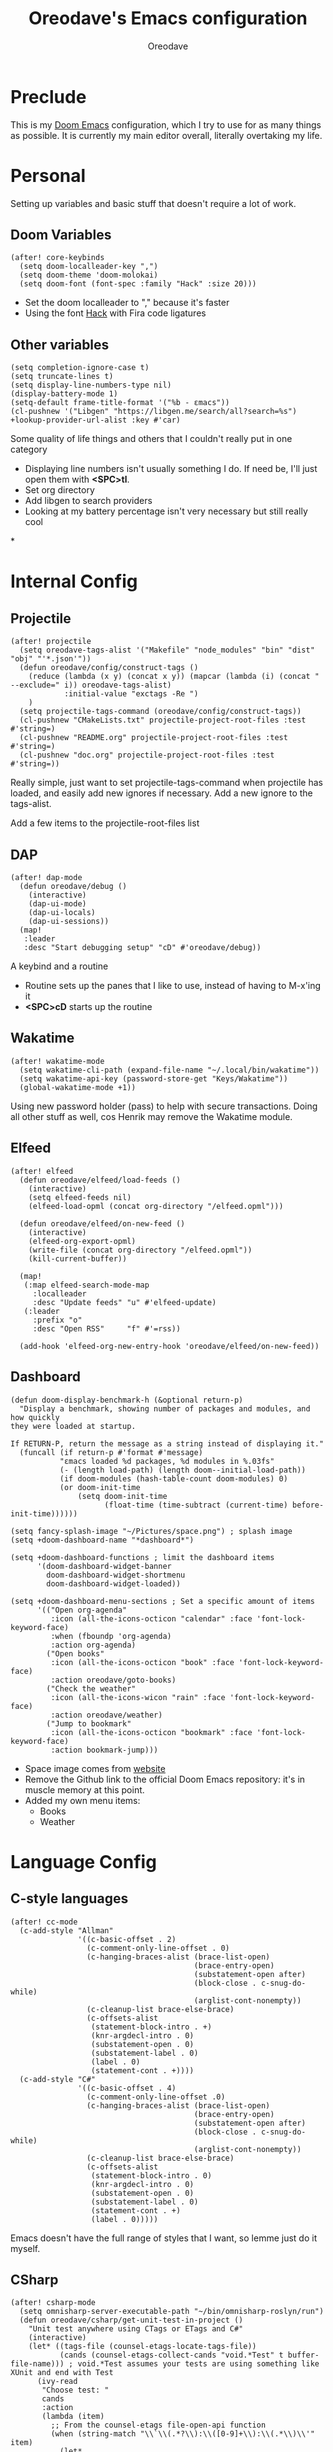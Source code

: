 #+TITLE: Oreodave's Emacs configuration
#+AUTHOR: Oreodave
#+DESCRIPTION: My Doom Emacs configuration!

* Preclude
This is my [[https://github.com/hlissner/doom-emacs][Doom Emacs]] configuration, which I try to use for as many things as
possible. It is currently my main editor overall, literally overtaking my life.
* Personal
Setting up variables and basic stuff that doesn't require a lot of work.
** Doom Variables
#+BEGIN_SRC elisp
(after! core-keybinds
  (setq doom-localleader-key ",")
  (setq doom-theme 'doom-molokai)
  (setq doom-font (font-spec :family "Hack" :size 20)))
#+END_SRC
- Set the doom localleader to "," because it's faster
- Using the font [[https://sourcefoundry.org/hack/][Hack]] with Fira code ligatures
** Other variables
#+BEGIN_SRC elisp
(setq completion-ignore-case t)
(setq truncate-lines t)
(setq display-line-numbers-type nil)
(display-battery-mode 1)
(setq-default frame-title-format '("%b - εmacs"))
(cl-pushnew '("Libgen" "https://libgen.me/search/all?search=%s") +lookup-provider-url-alist :key #'car)
#+END_SRC
Some quality of life things and others that I couldn't really put in one category
- Displaying line numbers isn't usually something I do. If need be, I'll just
  open them with *<SPC>tl*.
- Set org directory
- Add libgen to search providers
- Looking at my battery percentage isn't very necessary but still really cool
*
* Internal Config
** Projectile
#+BEGIN_SRC elisp
(after! projectile
  (setq oreodave-tags-alist '("Makefile" "node_modules" "bin" "dist" "obj" "'*.json'"))
  (defun oreodave/config/construct-tags ()
    (reduce (lambda (x y) (concat x y)) (mapcar (lambda (i) (concat " --exclude=" i)) oreodave-tags-alist)
            :initial-value "exctags -Re ")
    )
  (setq projectile-tags-command (oreodave/config/construct-tags))
  (cl-pushnew "CMakeLists.txt" projectile-project-root-files :test #'string=)
  (cl-pushnew "README.org" projectile-project-root-files :test #'string=)
  (cl-pushnew "doc.org" projectile-project-root-files :test #'string=))
#+END_SRC

Really simple, just want to set projectile-tags-command when projectile has
loaded, and easily add new ignores if necessary. Add a new ignore to the tags-alist.

Add a few items to the projectile-root-files list
** DAP
#+BEGIN_SRC elisp
(after! dap-mode
  (defun oreodave/debug ()
    (interactive)
    (dap-ui-mode)
    (dap-ui-locals)
    (dap-ui-sessions))
  (map!
   :leader
   :desc "Start debugging setup" "cD" #'oreodave/debug))
#+END_SRC
A keybind and a routine

- Routine sets up the panes that I like to use, instead of having to M-x'ing it
- *<SPC>cD* starts up the routine

** Wakatime
#+BEGIN_SRC elisp
(after! wakatime-mode
  (setq wakatime-cli-path (expand-file-name "~/.local/bin/wakatime"))
  (setq wakatime-api-key (password-store-get "Keys/Wakatime"))
  (global-wakatime-mode +1))
#+END_SRC
Using new password holder (pass) to help with secure transactions. Doing all
other stuff as well, cos Henrik may remove the Wakatime module.
** Elfeed
#+BEGIN_SRC elisp
(after! elfeed
  (defun oreodave/elfeed/load-feeds ()
    (interactive)
    (setq elfeed-feeds nil)
    (elfeed-load-opml (concat org-directory "/elfeed.opml")))

  (defun oreodave/elfeed/on-new-feed ()
    (interactive)
    (elfeed-org-export-opml)
    (write-file (concat org-directory "/elfeed.opml"))
    (kill-current-buffer))

  (map!
   (:map elfeed-search-mode-map
     :localleader
     :desc "Update feeds" "u" #'elfeed-update)
   (:leader
     :prefix "o"
     :desc "Open RSS"     "f" #'=rss))

  (add-hook 'elfeed-org-new-entry-hook 'oreodave/elfeed/on-new-feed))
#+END_SRC
** Dashboard
#+BEGIN_SRC elisp
(defun doom-display-benchmark-h (&optional return-p)
  "Display a benchmark, showing number of packages and modules, and how quickly
they were loaded at startup.

If RETURN-P, return the message as a string instead of displaying it."
  (funcall (if return-p #'format #'message)
           "εmacs loaded %d packages, %d modules in %.03fs"
           (- (length load-path) (length doom--initial-load-path))
           (if doom-modules (hash-table-count doom-modules) 0)
           (or doom-init-time
               (setq doom-init-time
                     (float-time (time-subtract (current-time) before-init-time))))))

(setq fancy-splash-image "~/Pictures/space.png") ; splash image
(setq +doom-dashboard-name "*dashboard*")

(setq +doom-dashboard-functions ; limit the dashboard items
      '(doom-dashboard-widget-banner
        doom-dashboard-widget-shortmenu
        doom-dashboard-widget-loaded))

(setq +doom-dashboard-menu-sections ; Set a specific amount of items
      '(("Open org-agenda"
         :icon (all-the-icons-octicon "calendar" :face 'font-lock-keyword-face)
         :when (fboundp 'org-agenda)
         :action org-agenda)
        ("Open books"
         :icon (all-the-icons-octicon "book" :face 'font-lock-keyword-face)
         :action oreodave/goto-books)
        ("Check the weather"
         :icon (all-the-icons-wicon "rain" :face 'font-lock-keyword-face)
         :action oreodave/weather)
        ("Jump to bookmark"
         :icon (all-the-icons-octicon "bookmark" :face 'font-lock-keyword-face)
         :action bookmark-jump)))
#+END_SRC
- Space image comes from [[https://flaticon.com][website]]
- Remove the Github link to the official Doom Emacs repository: it's in muscle memory
  at this point.
- Added my own menu items:
  - Books
  - Weather
* Language Config
** C-style languages
#+BEGIN_SRC elisp
(after! cc-mode
  (c-add-style "Allman"
               '((c-basic-offset . 2)
                 (c-comment-only-line-offset . 0)
                 (c-hanging-braces-alist (brace-list-open)
                                         (brace-entry-open)
                                         (substatement-open after)
                                         (block-close . c-snug-do-while)
                                         (arglist-cont-nonempty))
                 (c-cleanup-list brace-else-brace)
                 (c-offsets-alist
                  (statement-block-intro . +)
                  (knr-argdecl-intro . 0)
                  (substatement-open . 0)
                  (substatement-label . 0)
                  (label . 0)
                  (statement-cont . +))))
  (c-add-style "C#"
               '((c-basic-offset . 4)
                 (c-comment-only-line-offset .0)
                 (c-hanging-braces-alist (brace-list-open)
                                         (brace-entry-open)
                                         (substatement-open after)
                                         (block-close . c-snug-do-while)
                                         (arglist-cont-nonempty))
                 (c-cleanup-list brace-else-brace)
                 (c-offsets-alist
                  (statement-block-intro . 0)
                  (knr-argdecl-intro . 0)
                  (substatement-open . 0)
                  (substatement-label . 0)
                  (statement-cont . +)
                  (label . 0)))))
#+END_SRC
Emacs doesn't have the full range of styles that I want, so lemme just do it myself.
** CSharp
#+BEGIN_SRC elisp
(after! csharp-mode
  (setq omnisharp-server-executable-path "~/bin/omnisharp-roslyn/run")
  (defun oreodave/csharp/get-unit-test-in-project ()
    "Unit test anywhere using CTags or ETags and C#"
    (interactive)
    (let* ((tags-file (counsel-etags-locate-tags-file))
           (cands (counsel-etags-collect-cands "void.*Test" t buffer-file-name))) ; void.*Test assumes your tests are using something like XUnit and end with Test
      (ivy-read
       "Choose test: "
       cands
       :action
       (lambda (item)
         ;; From the counsel-etags file-open-api function
         (when (string-match "\\`\\(.*?\\):\\([0-9]+\\):\\(.*\\)\\'" item)
           (let*
               ((file (match-string-no-properties 1 item))
                (linenum (match-string-no-properties 2 item))
                ;; always calculate path relative to TAGS
                (default-directory (counsel-etags-tags-file-directory)))

             (counsel-etags-push-marker-stack (point-marker))
             (find-file file)
             (counsel-etags-forward-line linenum)
             (omnisharp-unit-test-at-point))))
       :caller 'oreodave/csharp/get-unit-tests-in-project)))

  (add-hook! 'csharp-mode-hook
             '(lambda()
                (omnisharp-mode)
                (c-set-style "C#"))) ; Hook for csharp setting variables

  (map! ; CSharp Keybinds
   :map csharp-mode-map
   :localleader
   :desc   "Format buffer"            "="    #'omnisharp-code-format-entire-file
   (:prefix "t"
     :desc "Select Test in Project"    "t"   #'oreodave/csharp/get-unit-test-in-project)))
     #+END_SRC

- I have custom installed the omnisharp roslyn executable, so I'd rather use
  that
- C# code is better at 4 space indents, but I indent most of my C code at 2
  space indents because it looks nicer :)
- Implemented my own function which piggy backs counsel etags to globally search
  tags for test specific context, then goes to it and uses an omnisharp test
  command to unit test it. Basically global test search in C# projects. To use
  this, just make sure you have tags compiled and that all your tests are
  written as some public void *name* _Test (i.e. they are appended with _Test so
  that the pattern can be matched)
** Python
#+BEGIN_SRC elisp
(after! python
  (setq python-version-checked t)
  (setq python-python-command "python3")
  (setq python-shell-interpreter "python3")
  (setq flycheck-python-pycompile-executable "python3")

  (map! ; Python keybinds
   :map python-mode-map
   :localleader
   :desc "Start python minor" "c" #'run-python
   :desc "Format buffer"      "=" #'py-yapf-buffer
   (:prefix "s"
     :desc "Send region REPL" "r" #'python-shell-send-region
     :desc "Send buffer"      "b" #'python-shell-send-buffer
     :desc "Send function"    "f" #'python-shell-send-defun)))
#+END_SRC
- I do python development for Python3, so I need to set the flycheck python checker, as well as the interpreter, to be Python3
- Most of my python work is in scripts or ideas, so I don't need extensive testing utilities or anything like that
- I run my python code a LOT and thus need commands for sending bits or whole scripts into the REPL
** TypeScript
#+BEGIN_SRC elisp
(after! typescript-mode
  (setq typescript-indent-level 2)
  (setq tide-format-options '(:indentSize 2 :tabSize 2))
  (after! lsp
    (cl-pushnew '(typescript-mode . "typescript") lsp-language-id-configuration :key #'car)
    (lsp-register-client
     (make-lsp-client
      :new-connection (lsp-stdio-connection "typescript-language-server --stdio")
      :major-modes '(typescript-mode)
      :server-id 'typescript))))
#+END_SRC
- Typescript (in my opinion) should be indented by 2
- Setup the LSP server on the lsp-language-id-config in case it hasn't already
* Keymap
#+BEGIN_SRC elisp
(map!
 :leader
 :desc   "Compile via make"   "cC"      #'+make/run ; I compile stuff all the time
 :desc   "Shell command"      "!"       #'shell-command ; Better than M-!

 (:prefix ("m" . "personal") ; Personal
   :desc   "Open books"         "b"     #'oreodave/goto-books ; I like my books
   :desc   "Open school dir"    "s"     #'oreodave/goto-school ; I like my schooling
   :desc   "Open weather"       "w"     #'oreodave/weather ; Nah I don't like the weather
   :desc   "Change theme"       "t"     #'oreodave/set-new-theme ; From my own collection
   :desc   "Reload emacs"       "r"     #'oreodave/reload) ; Reload is necessary

 (:after counsel ; Counsel or ivy
   :desc   "M-x"                "<SPC>" #'counsel-M-x ; Redefine as M-x because of my muscle memory with spacemacs
   :desc   "Find file here"     "f."    #'counsel-find-file ; Sometimes use this instead of <SPC>ff
   (:prefix ("/" . "search")
     :desc "FZF!"               "f"     #'counsel-fzf ; Just in case I need a counsel-ui for a gitignored directory
     :desc "RipGrep!"           "r"     #'counsel-rg ; Ripgrep is faster than Ag in most cases and makes me feel cool
     :desc "Search Tags"        "t"     #'counsel-etags-find-tag
     :desc "List Tags"          "T"     #'counsel-etags-list-tag
     :desc "Buffer Tags"        "s"     #'counsel-imenu
     :desc "Lookup"             "o"     #'+lookup/online
     :desc "Lookup select"      "O"     #'+lookup/online-select
     :desc "Search buffer"      "/"     #'swiper-isearch)); is quicker to do than <SPC>/b, for something that is done so often

 (:prefix ("w" . "window") ; Windows
   :desc "Close window"       "d"       #'+workspace/close-window-or-workspace ; is slightly closer together than <SPC>wc
   :desc "Switch window"      "W"       #'ace-window ; is also used in spacemacs so I'd rather use this
   :desc "Swap windows"       "S"       #'ace-swap-window) ; allows me to switch windows more efficiently than before, better than just motions

 (:prefix ("c" . "code") ; Code
   :desc "Fold all in level"  "f"       #'hs-hide-level
   (:after format-all
     :desc "Format code" "="            #'format-all-buffer)
   (:after lsp
     :desc "Execute action" "a"         #'lsp-execute-code-action))

 (:prefix ("b" . "buffers") ; Buffers
   :desc "Close buffer"       "d"       #'doom/kill-this-buffer-in-all-windows)

 (:after projectile
   :desc   "Switch to p-buffer" ">"     #'projectile-switch-to-buffer ; Opposing <SPC>< which counsel's all buffers
   (:prefix ("p" . "project")
     :desc "Regen tags"         "g"     #'projectile-regenerate-tags
     :desc "Open project files" "f"     #'projectile-find-file))

 (:prefix ("z" . "font") ; Fonts
   :desc "Increase font"  "+"           #'doom/increase-font-size
   :desc "Decrease font"  "-"           #'doom/decrease-font-size
   :desc "Adjust font"    "z"           #'text-scale-adjust)

 (:prefix ("F" . "frame") ; Frames
   :desc "Kill frame"           "d"     #'delete-frame
   :desc "Current buffer frame" "m"     #'make-frame
   :desc "Choose Buffer frame"  "n"     #'display-buffer-other-frame
   :desc "Switch frames"        "o"     #'other-frame)

 (:prefix ("o" . "open")
   :after org
   :desc "Calendar"           "c"       #'=calendar))
#+END_SRC
